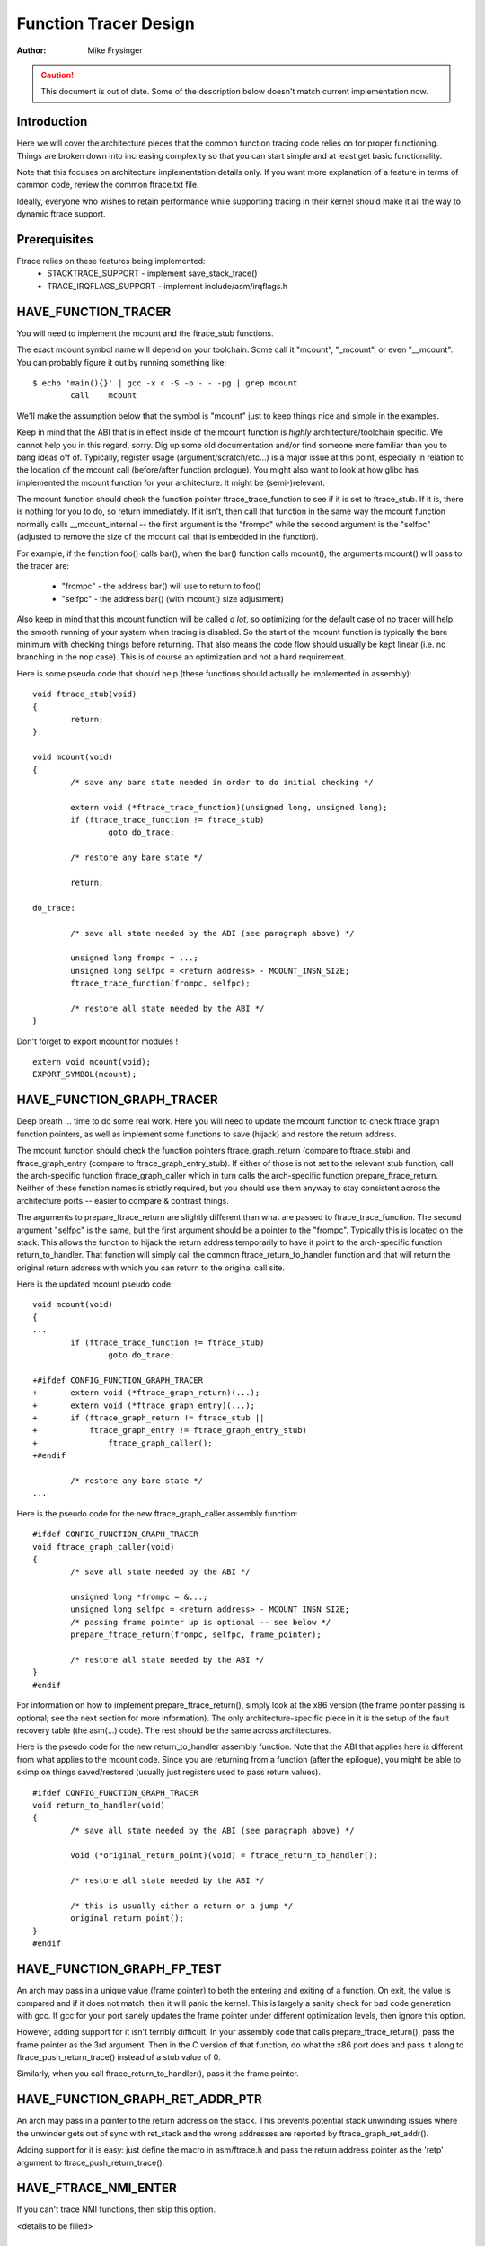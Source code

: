======================
Function Tracer Design
======================

:Author: Mike Frysinger

.. caution::
	This document is out of date. Some of the description below doesn't
	match current implementation now.

Introduction
------------

Here we will cover the architecture pieces that the common function tracing
code relies on for proper functioning.  Things are broken down into increasing
complexity so that you can start simple and at least get basic functionality.

Note that this focuses on architecture implementation details only.  If you
want more explanation of a feature in terms of common code, review the common
ftrace.txt file.

Ideally, everyone who wishes to retain performance while supporting tracing in
their kernel should make it all the way to dynamic ftrace support.


Prerequisites
-------------

Ftrace relies on these features being implemented:
  - STACKTRACE_SUPPORT - implement save_stack_trace()
  - TRACE_IRQFLAGS_SUPPORT - implement include/asm/irqflags.h


HAVE_FUNCTION_TRACER
--------------------

You will need to implement the mcount and the ftrace_stub functions.

The exact mcount symbol name will depend on your toolchain.  Some call it
"mcount", "_mcount", or even "__mcount".  You can probably figure it out by
running something like::

	$ echo 'main(){}' | gcc -x c -S -o - - -pg | grep mcount
	        call    mcount

We'll make the assumption below that the symbol is "mcount" just to keep things
nice and simple in the examples.

Keep in mind that the ABI that is in effect inside of the mcount function is
*highly* architecture/toolchain specific.  We cannot help you in this regard,
sorry.  Dig up some old documentation and/or find someone more familiar than
you to bang ideas off of.  Typically, register usage (argument/scratch/etc...)
is a major issue at this point, especially in relation to the location of the
mcount call (before/after function prologue).  You might also want to look at
how glibc has implemented the mcount function for your architecture.  It might
be (semi-)relevant.

The mcount function should check the function pointer ftrace_trace_function
to see if it is set to ftrace_stub.  If it is, there is nothing for you to do,
so return immediately.  If it isn't, then call that function in the same way
the mcount function normally calls __mcount_internal -- the first argument is
the "frompc" while the second argument is the "selfpc" (adjusted to remove the
size of the mcount call that is embedded in the function).

For example, if the function foo() calls bar(), when the bar() function calls
mcount(), the arguments mcount() will pass to the tracer are:

  - "frompc" - the address bar() will use to return to foo()
  - "selfpc" - the address bar() (with mcount() size adjustment)

Also keep in mind that this mcount function will be called *a lot*, so
optimizing for the default case of no tracer will help the smooth running of
your system when tracing is disabled.  So the start of the mcount function is
typically the bare minimum with checking things before returning.  That also
means the code flow should usually be kept linear (i.e. no branching in the nop
case).  This is of course an optimization and not a hard requirement.

Here is some pseudo code that should help (these functions should actually be
implemented in assembly)::

	void ftrace_stub(void)
	{
		return;
	}

	void mcount(void)
	{
		/* save any bare state needed in order to do initial checking */

		extern void (*ftrace_trace_function)(unsigned long, unsigned long);
		if (ftrace_trace_function != ftrace_stub)
			goto do_trace;

		/* restore any bare state */

		return;

	do_trace:

		/* save all state needed by the ABI (see paragraph above) */

		unsigned long frompc = ...;
		unsigned long selfpc = <return address> - MCOUNT_INSN_SIZE;
		ftrace_trace_function(frompc, selfpc);

		/* restore all state needed by the ABI */
	}

Don't forget to export mcount for modules !
::

	extern void mcount(void);
	EXPORT_SYMBOL(mcount);


HAVE_FUNCTION_GRAPH_TRACER
--------------------------

Deep breath ... time to do some real work.  Here you will need to update the
mcount function to check ftrace graph function pointers, as well as implement
some functions to save (hijack) and restore the return address.

The mcount function should check the function pointers ftrace_graph_return
(compare to ftrace_stub) and ftrace_graph_entry (compare to
ftrace_graph_entry_stub).  If either of those is not set to the relevant stub
function, call the arch-specific function ftrace_graph_caller which in turn
calls the arch-specific function prepare_ftrace_return.  Neither of these
function names is strictly required, but you should use them anyway to stay
consistent across the architecture ports -- easier to compare & contrast
things.

The arguments to prepare_ftrace_return are slightly different than what are
passed to ftrace_trace_function.  The second argument "selfpc" is the same,
but the first argument should be a pointer to the "frompc".  Typically this is
located on the stack.  This allows the function to hijack the return address
temporarily to have it point to the arch-specific function return_to_handler.
That function will simply call the common ftrace_return_to_handler function and
that will return the original return address with which you can return to the
original call site.

Here is the updated mcount pseudo code::

	void mcount(void)
	{
	...
		if (ftrace_trace_function != ftrace_stub)
			goto do_trace;

	+#ifdef CONFIG_FUNCTION_GRAPH_TRACER
	+	extern void (*ftrace_graph_return)(...);
	+	extern void (*ftrace_graph_entry)(...);
	+	if (ftrace_graph_return != ftrace_stub ||
	+	    ftrace_graph_entry != ftrace_graph_entry_stub)
	+		ftrace_graph_caller();
	+#endif

		/* restore any bare state */
	...

Here is the pseudo code for the new ftrace_graph_caller assembly function::

	#ifdef CONFIG_FUNCTION_GRAPH_TRACER
	void ftrace_graph_caller(void)
	{
		/* save all state needed by the ABI */

		unsigned long *frompc = &...;
		unsigned long selfpc = <return address> - MCOUNT_INSN_SIZE;
		/* passing frame pointer up is optional -- see below */
		prepare_ftrace_return(frompc, selfpc, frame_pointer);

		/* restore all state needed by the ABI */
	}
	#endif

For information on how to implement prepare_ftrace_return(), simply look at the
x86 version (the frame pointer passing is optional; see the next section for
more information).  The only architecture-specific piece in it is the setup of
the fault recovery table (the asm(...) code).  The rest should be the same
across architectures.

Here is the pseudo code for the new return_to_handler assembly function.  Note
that the ABI that applies here is different from what applies to the mcount
code.  Since you are returning from a function (after the epilogue), you might
be able to skimp on things saved/restored (usually just registers used to pass
return values).
::

	#ifdef CONFIG_FUNCTION_GRAPH_TRACER
	void return_to_handler(void)
	{
		/* save all state needed by the ABI (see paragraph above) */

		void (*original_return_point)(void) = ftrace_return_to_handler();

		/* restore all state needed by the ABI */

		/* this is usually either a return or a jump */
		original_return_point();
	}
	#endif


HAVE_FUNCTION_GRAPH_FP_TEST
---------------------------

An arch may pass in a unique value (frame pointer) to both the entering and
exiting of a function.  On exit, the value is compared and if it does not
match, then it will panic the kernel.  This is largely a sanity check for bad
code generation with gcc.  If gcc for your port sanely updates the frame
pointer under different optimization levels, then ignore this option.

However, adding support for it isn't terribly difficult.  In your assembly code
that calls prepare_ftrace_return(), pass the frame pointer as the 3rd argument.
Then in the C version of that function, do what the x86 port does and pass it
along to ftrace_push_return_trace() instead of a stub value of 0.

Similarly, when you call ftrace_return_to_handler(), pass it the frame pointer.

HAVE_FUNCTION_GRAPH_RET_ADDR_PTR
--------------------------------

An arch may pass in a pointer to the return address on the stack.  This
prevents potential stack unwinding issues where the unwinder gets out of
sync with ret_stack and the wrong addresses are reported by
ftrace_graph_ret_addr().

Adding support for it is easy: just define the macro in asm/ftrace.h and
pass the return address pointer as the 'retp' argument to
ftrace_push_return_trace().

HAVE_FTRACE_NMI_ENTER
---------------------

If you can't trace NMI functions, then skip this option.

<details to be filled>


HAVE_SYSCALL_TRACEPOINTS
------------------------

You need very few things to get the syscalls tracing in an arch.

  - Support HAVE_ARCH_TRACEHOOK (see arch/Kconfig).
  - Have a NR_syscalls variable in <asm/unistd.h> that provides the number
    of syscalls supported by the arch.
  - Support the TIF_SYSCALL_TRACEPOINT thread flags.
  - Put the trace_sys_enter() and trace_sys_exit() tracepoints calls from ptrace
    in the ptrace syscalls tracing path.
  - If the system call table on this arch is more complicated than a simple array
    of addresses of the system calls, implement an arch_syscall_addr to return
    the address of a given system call.
  - If the symbol names of the system calls do not match the function names on
    this arch, define ARCH_HAS_SYSCALL_MATCH_SYM_NAME in asm/ftrace.h and
    implement arch_syscall_match_sym_name with the appropriate logic to return
    true if the function name corresponds with the symbol name.
  - Tag this arch as HAVE_SYSCALL_TRACEPOINTS.


HAVE_FTRACE_MCOUNT_RECORD
-------------------------

See tools/objtool/recordmcount.pl for more info.  Just fill in the arch-specific
details for how to locate the addresses of mcount call sites via objdump.
This option doesn't make much sense without also implementing dynamic ftrace.


HAVE_DYNAMIC_FTRACE
-------------------

You will first need HAVE_FTRACE_MCOUNT_RECORD and HAVE_FUNCTION_TRACER, so
scroll your reader back up if you got over eager.

Once those are out of the way, you will need to implement:
	- asm/ftrace.h:
		- MCOUNT_ADDR
		- ftrace_call_adjust()
		- struct dyn_arch_ftrace{}
	- asm code:
		- mcount() (new stub)
		- ftrace_caller()
		- ftrace_call()
		- ftrace_stub()
	- C code:
		- ftrace_dyn_arch_init()
		- ftrace_make_nop()
		- ftrace_make_call()
		- ftrace_update_ftrace_func()

First you will need to fill out some arch details in your asm/ftrace.h.

Define MCOUNT_ADDR as the address of your mcount symbol similar to::

	#define MCOUNT_ADDR ((unsigned long)mcount)

Since no one else will have a decl for that function, you will need to::

	extern void mcount(void);

You will also need the helper function ftrace_call_adjust().  Most people
will be able to stub it out like so::

	static inline unsigned long ftrace_call_adjust(unsigned long addr)
	{
		return addr;
	}

<details to be filled>

Lastly you will need the custom dyn_arch_ftrace structure.  If you need
some extra state when runtime patching arbitrary call sites, this is the
place.  For now though, create an empty struct::

	struct dyn_arch_ftrace {
		/* No extra data needed */
	};

With the header out of the way, we can fill out the assembly code.  While we
did already create a mcount() function earlier, dynamic ftrace only wants a
stub function.  This is because the mcount() will only be used during boot
and then all references to it will be patched out never to return.  Instead,
the guts of the old mcount() will be used to create a new ftrace_caller()
function.  Because the two are hard to merge, it will most likely be a lot
easier to have two separate definitions split up by #ifdefs.  Same goes for
the ftrace_stub() as that will now be inlined in ftrace_caller().

Before we get confused anymore, let's check out some pseudo code so you can
implement your own stuff in assembly::

	void mcount(void)
	{
		return;
	}

	void ftrace_caller(void)
	{
		/* save all state needed by the ABI (see paragraph above) */

		unsigned long frompc = ...;
		unsigned long selfpc = <return address> - MCOUNT_INSN_SIZE;

	ftrace_call:
		ftrace_stub(frompc, selfpc);

		/* restore all state needed by the ABI */

	ftrace_stub:
		return;
	}

This might look a little odd at first, but keep in mind that we will be runtime
patching multiple things.  First, only functions that we actually want to trace
will be patched to call ftrace_caller().  Second, since we only have one tracer
active at a time, we will patch the ftrace_caller() function itself to call the
specific tracer in question.  That is the point of the ftrace_call label.

With that in mind, let's move on to the C code that will actually be doing the
runtime patching.  You'll need a little knowledge of your arch's opcodes in
order to make it through the next section.

Every arch has an init callback function.  If you need to do something early on
to initialize some state, this is the time to do that.  Otherwise, this simple
function below should be sufficient for most people::

	int __init ftrace_dyn_arch_init(void)
	{
		return 0;
	}

There are two functions that are used to do runtime patching of arbitrary
functions.  The first is used to turn the mcount call site into a nop (which
is what helps us retain runtime performance when not tracing).  The second is
used to turn the mcount call site into a call to an arbitrary location (but
typically that is ftracer_caller()).  See the general function definition in
linux/ftrace.h for the functions::

	ftrace_make_nop()
	ftrace_make_call()

The rec->ip value is the address of the mcount call site that was collected
by the tools/objtool/recordmcount.pl during build time.

The last function is used to do runtime patching of the active tracer.  This
will be modifying the assembly code at the location of the ftrace_call symbol
inside of the ftrace_caller() function.  So you should have sufficient padding
at that location to support the new function calls you'll be inserting.  Some
people will be using a "call" type instruction while others will be using a
"branch" type instruction.  Specifically, the function is::

	ftrace_update_ftrace_func()


HAVE_DYNAMIC_FTRACE + HAVE_FUNCTION_GRAPH_TRACER
------------------------------------------------

The function grapher needs a few tweaks in order to work with dynamic ftrace.
Basically, you will need to:

	- update:
		- ftrace_caller()
		- ftrace_graph_call()
		- ftrace_graph_caller()
	- implement:
		- ftrace_enable_ftrace_graph_caller()
		- ftrace_disable_ftrace_graph_caller()

<details to be filled>

Quick notes:

	- add a nop stub after the ftrace_call location named ftrace_graph_call;
	  stub needs to be large enough to support a call to ftrace_graph_caller()
	- update ftrace_graph_caller() to work with being called by the new
	  ftrace_caller() since some semantics may have changed
	- ftrace_enable_ftrace_graph_caller() will runtime patch the
	  ftrace_graph_call location with a call to ftrace_graph_caller()
	- ftrace_disable_ftrace_graph_caller() will runtime patch the
	  ftrace_graph_call location with nops
